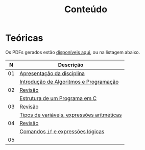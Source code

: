 # -*- coding: utf-8 -*-"
#+STARTUP: overview indent

#+TITLE: Conteúdo

#+OPTIONS: html-link-use-abs-url:nil html-postamble:auto
#+OPTIONS: html-preamble:t html-scripts:t html-style:t
#+OPTIONS: html5-fancy:nil tex:t
#+HTML_DOCTYPE: xhtml-strict
#+HTML_CONTAINER: div
#+DESCRIPTION:
#+KEYWORDS:
#+HTML_LINK_HOME:
#+HTML_LINK_UP:
#+HTML_MATHJAX:
#+HTML_HEAD:
#+HTML_HEAD_EXTRA:
#+SUBTITLE:
#+INFOJS_OPT:
#+CREATOR: <a href="http://www.gnu.org/software/emacs/">Emacs</a> 25.2.2 (<a href="http://orgmode.org">Org</a> mode 9.0.1)
#+LATEX_HEADER:
#+EXPORT_EXCLUDE_TAGS: noexport
#+EXPORT_SELECT_TAGS: export
#+TAGS: noexport(n) deprecated(d)

* Teóricas

Os PDFs gerados estão [[http://www.inf.ufrgs.br/~schnorr/inf1202/][disponíveis aqui]], ou na listagem abaixo.

|  *N* | *Descrição*                                  |
|----+--------------------------------------------|
| 01 | [[http://www.inf.ufrgs.br/~schnorr/inf1202/apresentacao.pdf][Apresentação da disciplina]]                 |
|    | [[http://www.inf.ufrgs.br/~schnorr/inf1202/introducao.pdf][Introdução de Algoritmos e Programação]]     |
|----+--------------------------------------------|
| 02 | [[http://www.inf.ufrgs.br/~schnorr/inf1202/revisao-aula-01.pdf][Revisão]]                                    |
|    | [[http://www.inf.ufrgs.br/~schnorr/inf1202/sequencial.pdf][Estrutura de um Programa em C]]              |
|----+--------------------------------------------|
| 03 | [[http://www.inf.ufrgs.br/~schnorr/inf1202/revisao-aula-02.pdf][Revisão]]                                    |
|    | [[http://www.inf.ufrgs.br/~schnorr/inf1202/tipos.pdf][Tipos de variáveis, expressões aritméticas]] |
|----+--------------------------------------------|
| 04 | [[http://www.inf.ufrgs.br/~schnorr/inf1202/revisao-aula-03.pdf][Revisão]]                                    |
|    | [[http://www.inf.ufrgs.br/~schnorr/inf1202/if.pdf][Comandos =if= e expressões lógicas]]           |
|----+--------------------------------------------|
| 05 |                                            |
